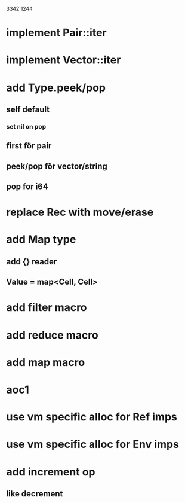3342
1244

* implement Pair::iter
* implement Vector::iter

* add Type.peek/pop
** self default
*** set nil on pop
** first för pair
** peek/pop för vector/string
** pop for i64

* replace Rec with move/erase

* add Map type
** add {} reader
** Value = map<Cell, Cell>

* add filter macro
* add reduce macro
* add map macro

* aoc1

* use vm specific alloc for Ref imps

* use vm specific alloc for Env imps

* add increment op
** like decrement
